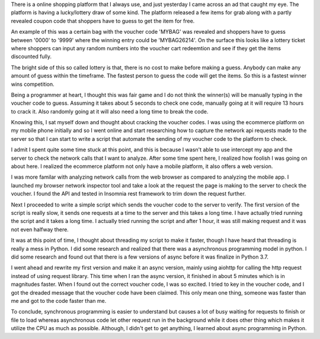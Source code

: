.. title: Getting the correct voucher code for my online shopping
.. slug: getting-the-correct-voucher-code-for-my-online-shopping
.. date: 2020-03-28 14:39:08 UTC+08:00
.. tags: 
.. category: 
.. link: 
.. description: 
.. type: text

There is a online shopping platform that I always use, and just yesterday I came across an ad that caught my eye. The platform is having a 
lucky/lottery draw of some kind. The platform released a few items for grab along with a partly revealed coupon code that shoppers have to 
guess to get the item for free. 

An example of this was a certain bag with the voucher code 'MYBAG' was revealed and shoppers have to guess between '0000' to '9999' where the 
winning entry could be 'MYBAG26214'. On the surface this looks like a lottery ticket where shoppers can input any random numbers into the 
voucher cart redeemtion and see if they get the items discounted fully.

The bright side of this so called lottery is that, there is no cost to make before making a guess. Anybody can make any amount of guess within
the timeframe. The fastest person to guess the code will get the items. So this is a fastest winner wins competition.

Being a programmer at heart, I thought this was fair game and I do not think the winner(s) will be manually typing in the voucher code to guess.
Assuming it takes about 5 seconds to check one code, manually going at it will require 13 hours to crack it. Also randomly going at it will
also need a long time to break the code.

Knowing this, I sat myself down and thought about cracking the voucher codes. I was using the ecommerce platform on my mobile phone initially
and so I went online and start researching how to capture the network api requests made to the server so that I can start to write a script
that automate the sending of my voucher code to the platform to check.

I admit I spent quite some time stuck at this point, and this is because I wasn't able to use intercept my app and the server to check the 
network calls that I want to analyze. After some time spent here, I realized how foolish I was going on about here. I realized the ecommerce
platform not only have a mobile platform, it also offers a web version.

I was more familar with analyzing network calls from the web browser as compared to analyzing the mobile app. I launched my browser network
inspector tool and take a look at the request the page is making to the server to check the voucher. I found the API and tested in Insomnia
rest framework to trim down the request further.

Next I proceeded to write a simple script which sends the voucher code to the server to verify. The first version of the script is really slow,
it sends one requests at a time to the server and this takes a long time. I have actually tried running the script and it takes a long time. I
actually tried running the script and after 1 hour, it was still making request and it was not even halfway there.

It was at this point of time, I thought about threading my script to make it faster, though I have heard that threading is really a mess in
Python. I did some research and realized that there was a asynchronous programming model in python. I did some research and found out that
there is a few versions of async before it was finalize in Python 3.7. 

I went ahead and rewrite my first version and make it an async version, mainly using aiohttp for calling the http request instead of using 
request library. This time when I ran the async version, it finished in about 5 minutes which is in magnitudes faster. When I found out the
correct voucher code, I was so excited. I tried to key in the voucher code, and I got the dreaded message that the voucher code have been 
claimed. This only mean one thing, someone was faster than me and got to the code faster than me.

To conclude, synchronous programming is easier to understand but causes a lot of busy waiting for requests to finish or file to load whereas
asynchronous code let other request run in the background while it does other thing which makes it utilize the CPU as much as possible. 
Although, I didn't get to get anything, I learned about async programming in Python.





















